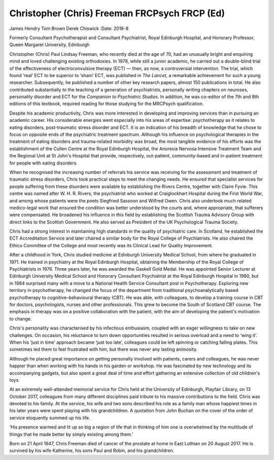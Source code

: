 ==============================================
Christopher (Chris) Freeman FRCPsych FRCP (Ed)
==============================================

James Hendry
Tom Brown
Derek Chiswick
:Date: 2018-8


.. contents::
   :depth: 3
..

Formerly Consultant Psychotherapist and Consultant Psychiatrist, Royal
Edinburgh Hospital, and Honorary Professor, Queen Margaret University,
Edinburgh

.. image:: S2056469418000189_inline1.jpg

Christopher (Chris) Paul Lindsay Freeman, who recently died at the age
of 70, had an unusually bright and enquiring mind and loved challenging
existing orthodoxies. In 1978, while still a junior academic, he carried
out a double-blind trial of the effectiveness of electroconvulsive
therapy (ECT) — then, as now, a controversial intervention. The trial,
which found ‘real’ ECT to be superior to ‘sham’ ECT, was published in
*The Lancet,* a remarkable achievement for such a young researcher.
Subsequently, he published a number of other key research papers, almost
150 publications in total. He also contributed substantially to the
teaching of a generation of psychiatrists, personally writing chapters
on neuroses, personality disorder and ECT for the *Companion to
Psychiatric Studies*. In addition, he was co-editor of the 7th and 8th
editions of this textbook, required reading for those studying for the
MRCPsych qualification.

Despite his academic productivity, Chris was more interested in
developing and improving services than in pursuing an academic career.
His considerable energies went especially into his areas of expertise:
psychotherapy as it relates to eating disorders, post-traumatic stress
disorder and ECT. It is an indication of his breadth of knowledge that
he chose to focus on opposite ends of the psychiatric treatment
spectrum. Although his influence on psychological therapies in the
treatment of eating disorders and trauma-related morbidity was broad,
the most tangible evidence of his efforts was the establishment of the
Cullen Centre at the Royal Edinburgh Hospital, the Anorexia Nervosa
Intensive Treatment Team and the Regional Unit at St John's Hospital
that provide, respectively, out-patient, community-based and in-patient
treatment for people with eating disorders.

When he recognised the increasing number of referrals his service was
receiving for the assessment and treatment of traumatic stress
disorders, Chris took practical steps to meet the changing needs. He
ensured that specialist services for people suffering from these
disorders were available by establishing the Rivers Centre, together
with Claire Fyvie. This centre was named after W. H. R. Rivers, the
psychiatrist who worked at Craiglockhart Hospital during the First World
War, and among whose patients were the poets Siegfried Sassoon and
Wilfred Owen. Chris also undertook much related medico-legal work that
ensured the condition was better understood by the courts and, where
appropriate, that sufferers were compensated. He broadened his influence
in this field by establishing the Scottish Trauma Advisory Group with
direct links to the Scottish Government. He also served as President of
the UK Psychological Trauma Society.

Chris had a strong interest in maintaining high standards in the quality
of psychiatric care. In Scotland, he established the ECT Accreditation
Service and later chaired a similar body for the Royal College of
Psychiatrists. He also chaired the Ethics Committee of the College and
most recently was its Clinical Lead for Quality Improvement.

After a childhood in York, Chris studied medicine at Edinburgh
University Medical School, from where he graduated in 1971. He trained
in psychiatry at the Royal Edinburgh Hospital, obtaining the Membership
of the Royal College of Psychiatrists in 1976. Three years later, he was
awarded the Gaskell Gold Medal. He was appointed Senior Lecturer at
Edinburgh University Medical School and Honorary Consultant Psychiatrist
at the Royal Edinburgh Hospital in 1980, but in 1984 surprised many with
a move to a National Health Service Consultant post in Psychotherapy.
Exploring new territory in psychotherapy, he changed the focus of the
department from traditional psychoanalytically based psychotherapy to
cognitive–behavioural therapy (CBT). He was able, with colleagues, to
develop a training course in CBT for doctors, psychologists, nurses and
other professionals. This grew to become the South of Scotland CBT
course. The emphasis in therapy was on a positive collaboration with the
patient, with the aim of developing the patient's motivation to change.

Chris's personality was characterised by his infectious enthusiasm,
coupled with an eager willingness to take on new challenges. On
occasion, his reluctance to turn down opportunities resulted in serious
overload and a need to ‘wing it’. When his ‘just in time’ approach
became ‘just too late’, colleagues could be left spinning or catching
falling plates. This sometimes led them to feel frustrated with him, but
there was never any lasting animosity.

Although he placed great importance on getting personally involved with
patients, carers and colleagues, he was never happier than when working
with his hands in his garden or workshop. He was fascinated by new
technology and its accompanying gadgets, but also spent a great deal of
time and effort gathering an extensive collection of old children's
toys.

At an extremely well-attended memorial service for Chris held at the
University of Edinburgh, Playfair Library, on 13 October 2017,
colleagues from many different disciplines paid tribute to his massive
contributions to the field. Chris was devoted to his family. At the
service, his wife and two sons described his role as a family man whose
happiest times in his later years were spent playing with his
grandchildren. A quotation from John Buchan on the cover of the order of
service eloquently summed up his life.

‘His presence warmed and lit up so big a region of life that in thinking
of him one is overwhelmed by the multitude of things that he made better
by simply existing among them.’

Born on 21 April 1947, Chris Freeman died of cancer of the prostate at
home in East Lothian on 20 August 2017. He is survived by his wife
Katherine, his sons Paul and Robin, and his grandchildren.

